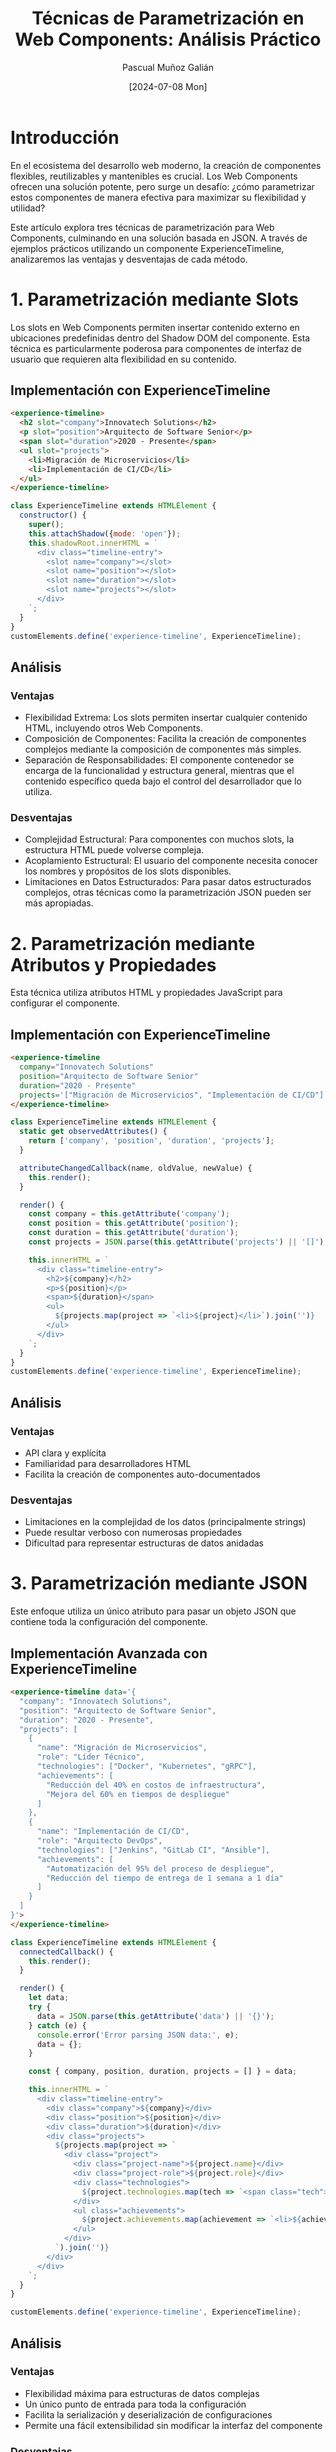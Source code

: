 #+TITLE: Técnicas de Parametrización en Web Components: Análisis Práctico
#+AUTHOR: Pascual Muñoz Galián
#+DATE: [2024-07-08 Mon]
#+TAGS: webcomponents javascript flexibilidad json arquitectura-frontend

* Introducción

En el ecosistema del desarrollo web moderno, la creación de componentes flexibles, reutilizables y mantenibles es crucial. Los Web Components ofrecen una solución potente, pero surge un desafío: ¿cómo parametrizar estos componentes de manera efectiva para maximizar su flexibilidad y utilidad?

Este artículo explora tres técnicas de parametrización para Web Components, culminando en una solución basada en JSON. A través de ejemplos prácticos utilizando un componente ExperienceTimeline, analizaremos las ventajas y desventajas de cada método.

* 1. Parametrización mediante Slots

Los slots en Web Components permiten insertar contenido externo en ubicaciones predefinidas dentro del Shadow DOM del componente. Esta técnica es particularmente poderosa para componentes de interfaz de usuario que requieren alta flexibilidad en su contenido.

** Implementación con ExperienceTimeline

#+BEGIN_SRC html
<experience-timeline>
  <h2 slot="company">Innovatech Solutions</h2>
  <p slot="position">Arquitecto de Software Senior</p>
  <span slot="duration">2020 - Presente</span>
  <ul slot="projects">
    <li>Migración de Microservicios</li>
    <li>Implementación de CI/CD</li>
  </ul>
</experience-timeline>
#+END_SRC

#+BEGIN_SRC javascript
class ExperienceTimeline extends HTMLElement {
  constructor() {
    super();
    this.attachShadow({mode: 'open'});
    this.shadowRoot.innerHTML = `
      <div class="timeline-entry">
        <slot name="company"></slot>
        <slot name="position"></slot>
        <slot name="duration"></slot>
        <slot name="projects"></slot>
      </div>
    `;
  }
}
customElements.define('experience-timeline', ExperienceTimeline);
#+END_SRC

** Análisis

*** Ventajas
- Flexibilidad Extrema: Los slots permiten insertar cualquier contenido HTML, incluyendo otros Web Components.
- Composición de Componentes: Facilita la creación de componentes complejos mediante la composición de componentes más simples.
- Separación de Responsabilidades: El componente contenedor se encarga de la funcionalidad y estructura general, mientras que el contenido específico queda bajo el control del desarrollador que lo utiliza.

*** Desventajas
- Complejidad Estructural: Para componentes con muchos slots, la estructura HTML puede volverse compleja.
- Acoplamiento Estructural: El usuario del componente necesita conocer los nombres y propósitos de los slots disponibles.
- Limitaciones en Datos Estructurados: Para pasar datos estructurados complejos, otras técnicas como la parametrización JSON pueden ser más apropiadas.

* 2. Parametrización mediante Atributos y Propiedades

Esta técnica utiliza atributos HTML y propiedades JavaScript para configurar el componente.

** Implementación con ExperienceTimeline

#+BEGIN_SRC html
<experience-timeline
  company="Innovatech Solutions"
  position="Arquitecto de Software Senior"
  duration="2020 - Presente"
  projects='["Migración de Microservicios", "Implementación de CI/CD"]'>
</experience-timeline>
#+END_SRC

#+BEGIN_SRC javascript
class ExperienceTimeline extends HTMLElement {
  static get observedAttributes() {
    return ['company', 'position', 'duration', 'projects'];
  }

  attributeChangedCallback(name, oldValue, newValue) {
    this.render();
  }

  render() {
    const company = this.getAttribute('company');
    const position = this.getAttribute('position');
    const duration = this.getAttribute('duration');
    const projects = JSON.parse(this.getAttribute('projects') || '[]');

    this.innerHTML = `
      <div class="timeline-entry">
        <h2>${company}</h2>
        <p>${position}</p>
        <span>${duration}</span>
        <ul>
          ${projects.map(project => `<li>${project}</li>`).join('')}
        </ul>
      </div>
    `;
  }
}
customElements.define('experience-timeline', ExperienceTimeline);
#+END_SRC

** Análisis

*** Ventajas
- API clara y explícita
- Familiaridad para desarrolladores HTML
- Facilita la creación de componentes auto-documentados

*** Desventajas
- Limitaciones en la complejidad de los datos (principalmente strings)
- Puede resultar verboso con numerosas propiedades
- Dificultad para representar estructuras de datos anidadas

* 3. Parametrización mediante JSON

Este enfoque utiliza un único atributo para pasar un objeto JSON que contiene toda la configuración del componente.

** Implementación Avanzada con ExperienceTimeline

#+BEGIN_SRC html
<experience-timeline data='{
  "company": "Innovatech Solutions",
  "position": "Arquitecto de Software Senior",
  "duration": "2020 - Presente",
  "projects": [
    {
      "name": "Migración de Microservicios",
      "role": "Líder Técnico",
      "technologies": ["Docker", "Kubernetes", "gRPC"],
      "achievements": [
        "Reducción del 40% en costos de infraestructura",
        "Mejora del 60% en tiempos de despliegue"
      ]
    },
    {
      "name": "Implementación de CI/CD",
      "role": "Arquitecto DevOps",
      "technologies": ["Jenkins", "GitLab CI", "Ansible"],
      "achievements": [
        "Automatización del 95% del proceso de despliegue",
        "Reducción del tiempo de entrega de 1 semana a 1 día"
      ]
    }
  ]
}'>
</experience-timeline>
#+END_SRC

#+BEGIN_SRC javascript
class ExperienceTimeline extends HTMLElement {
  connectedCallback() {
    this.render();
  }

  render() {
    let data;
    try {
      data = JSON.parse(this.getAttribute('data') || '{}');
    } catch (e) {
      console.error('Error parsing JSON data:', e);
      data = {};
    }

    const { company, position, duration, projects = [] } = data;

    this.innerHTML = `
      <div class="timeline-entry">
        <div class="company">${company}</div>
        <div class="position">${position}</div>
        <div class="duration">${duration}</div>
        <div class="projects">
          ${projects.map(project => `
            <div class="project">
              <div class="project-name">${project.name}</div>
              <div class="project-role">${project.role}</div>
              <div class="technologies">
                ${project.technologies.map(tech => `<span class="tech">${tech}</span>`).join('')}
              </div>
              <ul class="achievements">
                ${project.achievements.map(achievement => `<li>${achievement}</li>`).join('')}
              </ul>
            </div>
          `).join('')}
        </div>
      </div>
    `;
  }
}

customElements.define('experience-timeline', ExperienceTimeline);
#+END_SRC

** Análisis

*** Ventajas
- Flexibilidad máxima para estructuras de datos complejas
- Un único punto de entrada para toda la configuración
- Facilita la serialización y deserialización de configuraciones
- Permite una fácil extensibilidad sin modificar la interfaz del componente

*** Desventajas
- Requiere parsing de JSON (aunque el impacto en rendimiento es generalmente negligible)
- Potencial para errores si el JSON está mal formado (mitigable con validación)
- Puede ser excesivo para componentes simples

* Conclusión

Tras analizar estas tres técnicas, la parametrización mediante JSON emerge como una solución superior para Web Components complejos y altamente configurables. Esta metodología ofrece una flexibilidad sin precedentes y simplifica significativamente la interfaz de nuestros componentes.

La capacidad de encapsular configuraciones complejas en un único atributo transforma la manera en que diseñamos e interactuamos con nuestros componentes. El ejemplo del ExperienceTimeline demuestra cómo un componente puede adaptarse a diferentes escenarios y requisitos de datos sin necesidad de modificar su implementación interna.

Sin embargo, la elección de la técnica de parametrización debe basarse en las necesidades específicas de cada proyecto y componente. Los slots siguen siendo valiosos en escenarios donde se requiere máxima flexibilidad en el contenido y estructura de la UI. Los atributos y propiedades son útiles para configuraciones simples y directas.

La parametrización efectiva de Web Components es crucial para crear bibliotecas de componentes flexibles y mantenibles. El enfoque JSON, en particular, ofrece un camino prometedor hacia componentes más adaptables y reutilizables, facilitando la creación de interfaces de usuario complejas y dinámicas.